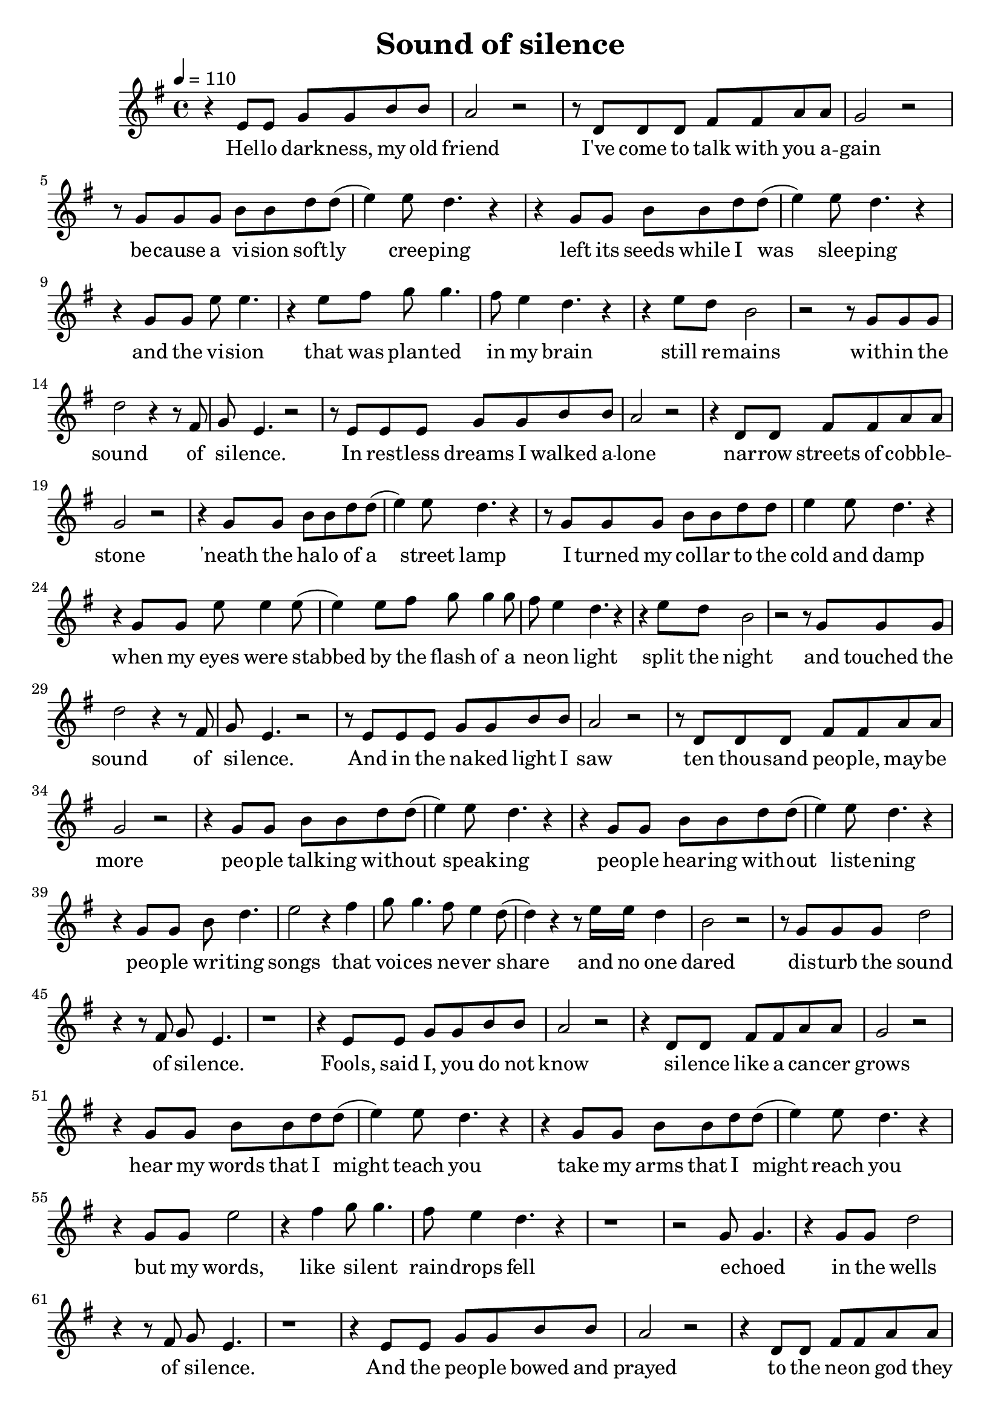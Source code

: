 \new Staff { 
  \clef G
  \time 4/4
  \tempo 4 = 110
  %\transpose c c'
  \transpose c d'
  \new Voice {
    \key f \major
    r4 d8 d f f a a | g2 r | r8 c c c e e g g | f2 r |
    r8 f f f a a c' c'( | d'4) d'8 c'4. r4 | r4 f8 f a a c' c'( | d'4) d'8 c'4. r4 |
    r4 f8 f d' d'4. | r4 d'8 e' f'8 f'4. | e'8 d'4 c'4. r4 | r4 d'8 c' a2 |
    r2 r8 f8 f f | c'2 r4 r8 e8 | f8 d4. r2 |
    r8 d d d f f a a | g2 r | r4 c8 c e e g g | f2 r |
    r4 f8 f a a c' c'( | d'4) d'8 c'4. r4 | r8 f f f a a c' c' | d'4 d'8 c'4. r4 |
    r4 f8 f d' d'4 d'8( | d'4) d'8 e' f'8 f'4 f'8 | e'8 d'4 c'4. r4 | r4 d'8 c' a2 |
    r2 r8 f8 f f | c'2 r4 r8 e8 | f8 d4. r2 |
    r8 d d d f f a a | g2 r | r8 c c c e e g g | f2 r |
    r4 f8 f a a c' c'( | d'4) d'8 c'4. r4 | r4 f8 f a a c' c'( | d'4) d'8 c'4. r4 |
    r4 f8 f a c'4. | d'2 r4 e'4 | f'8 f'4. e'8 d'4 c'8( | c'4) r4 r8 d'16 d' c'4 | a2 r2 |
    r8 f8 f f c'2 | r4 r8 e8 f8 d4. | r1 |
    r4 d8 d f f a a | g2 r | r4 c8 c e e g g | f2 r |
    r4 f8 f a a c' c'( | d'4) d'8 c'4. r4 | r4 f8 f a a c' c'( | d'4) d'8 c'4. r4 |
    r4 f8 f d'2 | r4 e'4 f'8 f'4. | e'8 d'4 c'4. r4 | r1 | r2 f8 f4. |
    r4 f8 f c'2 | r4 r8 e8 f8 d4. | r1 |
    r4 d8 d f f a a | g2 r | r4 c8 c e e g g | f2 r |
    r4 f8 f a a c' c'( | d'4) d'8 c'4. r4 | r4 f8 f a a c' c'( | d'4) d'8 c'4. r4 |
    r4 f8 f a4 c'8 c' | d'4 d'8 d' d' d'8 e'4 | f'8 f' f' f' e' d'4. | c'4 r r d'8 c' |
    a2 r2 | f8 f4. r4 f8 f | c'2 r4 r8 e8 | f8 d4. r2 
  }
  \addlyrics {
    Hel -- lo dark -- ness, my old friend
    I've come to talk with you a -- gain
    be -- cause a vi -- sion soft -- ly cree -- ping
    left its seeds while I was slee -- ping
    and the vi -- sion that was plan -- ted in my brain
    still re -- mains
    with -- in the sound of si -- lence.

    In rest -- less dreams I walked a -- lone
    nar -- row streets of cobb -- le -- stone
    'neath the ha -- lo of a street lamp
    I turned my col -- lar to the cold and damp
    when my eyes were stabbed by the flash of a ne -- on light
    split the night
    and touched the sound of si -- lence.

    And in the na -- ked light I saw
    ten thou -- sand peo -- ple, may -- be more
    peo -- ple talk -- ing with -- out speak -- ing
    peo -- ple hear -- ing with -- out liste -- ning
    peo -- ple wri -- ting songs that voi -- ces ne -- ver share
    and no one dared
    dis -- turb the sound of si -- lence.

    Fools, said I, you do not know
    si -- lence like a can -- cer grows
    hear my words that I might teach you
    take my arms that I might reach you
    but my words, like si -- lent rain -- drops fell
    e -- choed in the wells of si -- lence.

    And the peo -- ple bowed and prayed
    to the ne -- on god they made
    and the sign flashed out its war -- ning
    in the words that it was for -- ming
    and the sign said the words of the pro -- phets are writ -- ten on the sub -- way walls
    tene -- ment halls
    whis -- pered in the sounds of si -- lence.
  }
}
\header {
  title = "Sound of silence"
}

